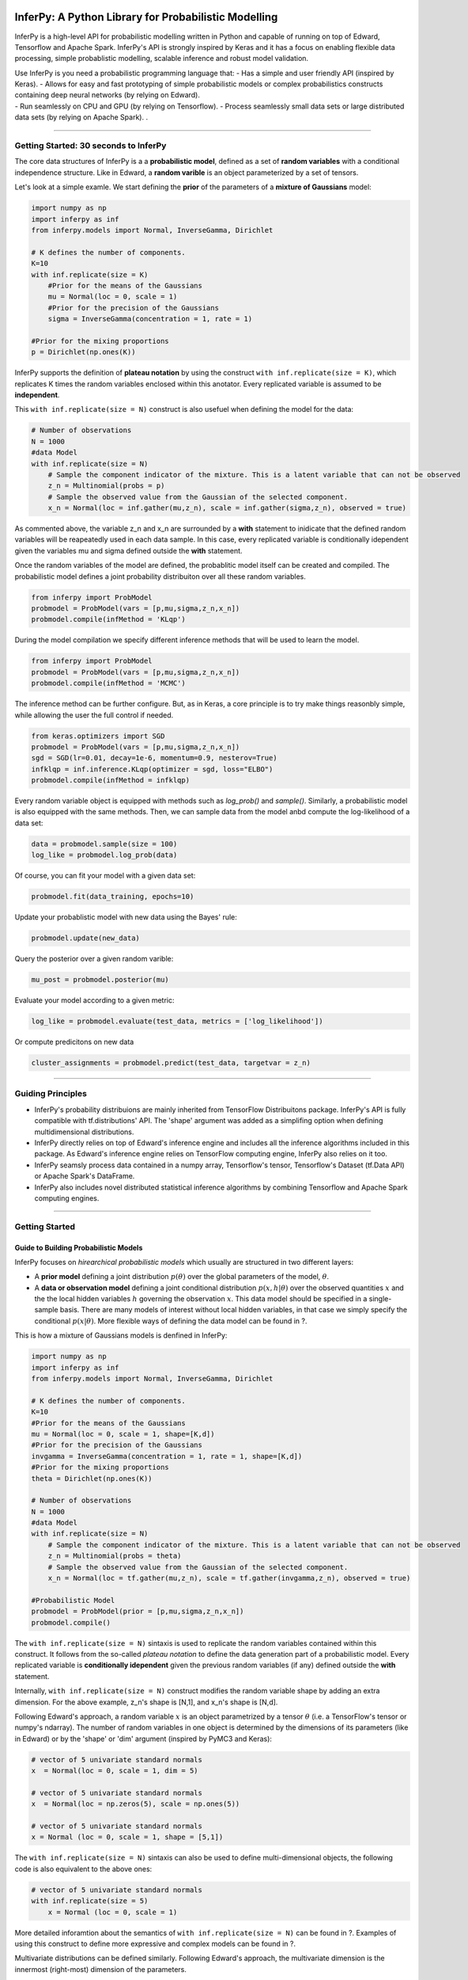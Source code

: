 InferPy: A Python Library for Probabilistic Modelling
=====================================================

InferPy is a high-level API for probabilistic modelling written in
Python and capable of running on top of Edward, Tensorflow and Apache
Spark. InferPy's API is strongly inspired by Keras and it has a focus on
enabling flexible data processing, simple probablistic modelling,
scalable inference and robust model validation.

| Use InferPy is you need a probabilistic programming language that: -
  Has a simple and user friendly API (inspired by Keras). - Allows for
  easy and fast prototyping of simple probabilistic models or complex
  probabilistics constructs containing deep neural networks (by relying
  on Edward).
| - Run seamlessly on CPU and GPU (by relying on Tensorflow). - Process
  seamlessly small data sets or large distributed data sets (by relying
  on Apache Spark). .

--------------

Getting Started: 30 seconds to InferPy
--------------------------------------

The core data structures of InferPy is a a **probabilistic model**,
defined as a set of **random variables** with a conditional independence
structure. Like in Edward, a **random varible** is an object
parameterized by a set of tensors.

Let's look at a simple examle. We start defining the **prior** of the
parameters of a **mixture of Gaussians** model:

.. code:: python

    import numpy as np
    import inferpy as inf
    from inferpy.models import Normal, InverseGamma, Dirichlet

    # K defines the number of components. 
    K=10
    with inf.replicate(size = K)
        #Prior for the means of the Gaussians 
        mu = Normal(loc = 0, scale = 1)
        #Prior for the precision of the Gaussians 
        sigma = InverseGamma(concentration = 1, rate = 1)
        
    #Prior for the mixing proportions
    p = Dirichlet(np.ones(K))

InferPy supports the definition of **plateau notation** by using the
construct ``with inf.replicate(size = K)``, which replicates K times the
random variables enclosed within this anotator. Every replicated
variable is assumed to be **independent**.

This ``with inf.replicate(size = N)`` construct is also usefuel when
defining the model for the data:

.. code:: python

    # Number of observations
    N = 1000
    #data Model
    with inf.replicate(size = N)
        # Sample the component indicator of the mixture. This is a latent variable that can not be observed
        z_n = Multinomial(probs = p)
        # Sample the observed value from the Gaussian of the selected component.  
        x_n = Normal(loc = inf.gather(mu,z_n), scale = inf.gather(sigma,z_n), observed = true)

As commented above, the variable z\_n and x\_n are surrounded by a
**with** statement to inidicate that the defined random variables will
be reapeatedly used in each data sample. In this case, every replicated
variable is conditionally idependent given the variables mu and sigma
defined outside the **with** statement.

Once the random variables of the model are defined, the probablitic
model itself can be created and compiled. The probabilistic model
defines a joint probability distribuiton over all these random
variables.

.. code:: python

    from inferpy import ProbModel
    probmodel = ProbModel(vars = [p,mu,sigma,z_n,x_n]) 
    probmodel.compile(infMethod = 'KLqp')

During the model compilation we specify different inference methods that
will be used to learn the model.

.. code:: python

    from inferpy import ProbModel
    probmodel = ProbModel(vars = [p,mu,sigma,z_n,x_n]) 
    probmodel.compile(infMethod = 'MCMC')

The inference method can be further configure. But, as in Keras, a core
principle is to try make things reasonbly simple, while allowing the
user the full control if needed.

.. code:: python

    from keras.optimizers import SGD
    probmodel = ProbModel(vars = [p,mu,sigma,z_n,x_n]) 
    sgd = SGD(lr=0.01, decay=1e-6, momentum=0.9, nesterov=True)
    infklqp = inf.inference.KLqp(optimizer = sgd, loss="ELBO")
    probmodel.compile(infMethod = infklqp)

Every random variable object is equipped with methods such as
*log\_prob()* and *sample()*. Similarly, a probabilistic model is also
equipped with the same methods. Then, we can sample data from the model
anbd compute the log-likelihood of a data set:

.. code:: python

    data = probmodel.sample(size = 100)
    log_like = probmodel.log_prob(data)

Of course, you can fit your model with a given data set:

.. code:: python

    probmodel.fit(data_training, epochs=10)

Update your probablistic model with new data using the Bayes' rule:

.. code:: python

    probmodel.update(new_data)

Query the posterior over a given random varible:

.. code:: python

    mu_post = probmodel.posterior(mu)

Evaluate your model according to a given metric:

.. code:: python

    log_like = probmodel.evaluate(test_data, metrics = ['log_likelihood'])

Or compute predicitons on new data

.. code:: python

    cluster_assignments = probmodel.predict(test_data, targetvar = z_n)

--------------

Guiding Principles
------------------

-  InferPy's probability distribuions are mainly inherited from
   TensorFlow Distribuitons package. InferPy's API is fully compatible
   with tf.distributions' API. The 'shape' argument was added as a
   simplifing option when defining multidimensional distributions.
-  InferPy directly relies on top of Edward's inference engine and
   includes all the inference algorithms included in this package. As
   Edward's inference engine relies on TensorFlow computing engine,
   InferPy also relies on it too.
-  InferPy seamsly process data contained in a numpy array, Tensorflow's
   tensor, Tensorflow's Dataset (tf.Data API) or Apache Spark's
   DataFrame.
-  InferPy also includes novel distributed statistical inference
   algorithms by combining Tensorflow and Apache Spark computing
   engines.

--------------

Getting Started
---------------

Guide to Building Probabilistic Models
~~~~~~~~~~~~~~~~~~~~~~~~~~~~~~~~~~~~~~

InferPy focuses on *hirearchical probabilistic models* which usually are
structured in two different layers:

-  A **prior model** defining a joint distribution :math:`p(\theta)`
   over the global parameters of the model, :math:`\theta`.
-  A **data or observation model** defining a joint conditional
   distribution :math:`p(x,h|\theta)` over the observed quantities
   :math:`x` and the the local hidden variables :math:`h` governing the
   observation :math:`x`. This data model should be specified in a
   single-sample basis. There are many models of interest without local
   hidden variables, in that case we simply specify the conditional
   :math:`p(x|\theta)`. More flexible ways of defining the data model
   can be found in ?.

This is how a mixture of Gaussians models is denfined in InferPy:

.. code:: python

    import numpy as np
    import inferpy as inf
    from inferpy.models import Normal, InverseGamma, Dirichlet

    # K defines the number of components. 
    K=10
    #Prior for the means of the Gaussians 
    mu = Normal(loc = 0, scale = 1, shape=[K,d])
    #Prior for the precision of the Gaussians 
    invgamma = InverseGamma(concentration = 1, rate = 1, shape=[K,d])
    #Prior for the mixing proportions
    theta = Dirichlet(np.ones(K))

    # Number of observations
    N = 1000
    #data Model
    with inf.replicate(size = N)
        # Sample the component indicator of the mixture. This is a latent variable that can not be observed
        z_n = Multinomial(probs = theta)
        # Sample the observed value from the Gaussian of the selected component.  
        x_n = Normal(loc = tf.gather(mu,z_n), scale = tf.gather(invgamma,z_n), observed = true)

    #Probabilistic Model
    probmodel = ProbModel(prior = [p,mu,sigma,z_n,x_n]) 
    probmodel.compile()

The ``with inf.replicate(size = N)`` sintaxis is used to replicate the
random variables contained within this construct. It follows from the
so-called *plateau notation* to define the data generation part of a
probabilistic model. Every replicated variable is **conditionally
idependent** given the previous random variables (if any) defined
outside the **with** statement.

Internally, ``with inf.replicate(size = N)`` construct modifies the
random variable shape by adding an extra dimension. For the above
example, z\_n's shape is [N,1], and x\_n's shape is [N,d].

Following Edward's approach, a random variable :math:`x` is an object
parametrized by a tensor :math:`\theta` (i.e. a TensorFlow's tensor or
numpy's ndarray). The number of random variables in one object is
determined by the dimensions of its parameters (like in Edward) or by
the 'shape' or 'dim' argument (inspired by PyMC3 and Keras):

.. code:: python

    # vector of 5 univariate standard normals
    x  = Normal(loc = 0, scale = 1, dim = 5) 

    # vector of 5 univariate standard normals
    x  = Normal(loc = np.zeros(5), scale = np.ones(5)) 

    # vector of 5 univariate standard normals
    x = Normal (loc = 0, scale = 1, shape = [5,1])

The ``with inf.replicate(size = N)`` sintaxis can also be used to define
multi-dimensional objects, the following code is also equivalent to the
above ones:

.. code:: python

    # vector of 5 univariate standard normals
    with inf.replicate(size = 5)
        x = Normal (loc = 0, scale = 1)

More detailed inforamtion about the semantics of
``with inf.replicate(size = N)`` can be found in ?. Examples of using
this construct to define more expressive and complex models can be found
in ?.

Multivariate distributions can be defined similarly. Following Edward's
approach, the multivariate dimension is the innermost (right-most)
dimension of the parameters.

.. code:: python

    # 2 x 3 matrix of K-dimensional multivariate normals
    x  = MultivariateNormal(loc = np.zeros([2,3,K]), scale = np.ones([2,3,K,K]), observed = true) 

    # 2 x 3 matrix of K-dimensional multivariate normals
    y = MultivariateNormal (loc = np.zeros(K), scale = np.ones([K,K]), shape = [2,3], observed = true)

The argument **observed = true** in the constructor of a random variable
is used to indicate whether a variable is observable or not.

A **probabilistic model** defines a joint distribution over observable
and non-observable variables, :math:`p(theta,mu,sigma,z_n, x_n)` for the
running example,

.. code:: python

    from inferpy import ProbModel
    probmodel = ProbModel(vars = [theta,mu,sigma,z_n,x_n]) 
    probmodel.compile()

The model must be **compiled** before it can be used.

Like any random variable object, a probabilistic model is equipped with
methods such as *log\_prob()* and *sample()*. Then, we can sample data
from the model anbd compute the log-likelihood of a data set:

.. code:: python

    data = probmodel.sample(size = 1000)
    log_like = probmodel.log_prob(data)

Folowing Edward's approach, a random variable :math:`x` is associated to
a tensor :math:`x^*` in the computational graph handled by TensorFlow,
where the computations takes place. This tensor :math:`x^*` contains the
samples of the random variable :math:`x`, i.e.
:math:`x^*\sim p(x|\theta)`. In this way, random variables can be
involved in expressive deterministic operations. For example, the
following piece of code corresponds to a zero inflated linear regression
model

.. code:: python


    #Prior
    w = Normal(0, 1, dim=d)
    w0 = Normal(0, 1)
    p = Beta(1,1)

    #Likelihood model
    with inf.replicate(size = 1000):
        x = Normal(0,1000, dim=d, observed = true)
        h = Binomial(p)
        y0 = Normal(w0 + inf.matmul(x,w, transpose_b = true), 1),
        y1 = Delta(0.0)
        y = Deterministic(h*y0 + (1-h)*y1, observed = true)

    probmodel = ProbModel(vars = [w,w0,p,x,h,y0,y1,y]) 
    probmodel.compile()
    data = probmodel.sample(size = 1000)
    probmodel.fit(data)

A special case, it is the inclusion of deep neural networks within our
probabilistic model to capture complex non-linear dependencies between
the random variables. This is extensively treated in the the Guide to
Bayesian Deep Learning.

Finally, a probablistic model have the following methods:

-  ``probmodel.summary()``: prints a summary representation of the
   model.
-  ``probmodel.get_config()``: returns a dictionary containing the
   configuration of the model. The model can be reinstantiated from its
   config via:

.. code:: python

    config = probmodel.get_config()
    probmodel = ProbModel.from_config(config)

-  ``model.to_json()``: returns a representation of the model as a JSON
   string. Note that the representation does not include the weights,
   only the architecture. You can reinstantiate the same model (with
   reinitialized weights) from the JSON string via: \`\`\`python from
   models import model\_from\_json

json\_string = model.to\_json() model = model\_from\_json(json\_string)
\`\`\`

--------------

Guide to Approximate Inference in Probabilistic Models
------------------------------------------------------

The API defines the set of algorithms and methods used to perform
inference in a probabilistic model :math:`p(x,z,\theta)` (where
:math:`x` are the observations, :math:`z` the local hidden variibles,
and :math:`\theta` the global parameters of the model). More precisely,
the inference problem reduces to compute the posterior probability over
the latent variables given a data sample
$p(z,:raw-latex:`\theta`\|x\_{train}), because by looking at these
posteriors we can uncover the hidden structure in the data. For the
running example, :math:`p(mu|x_{train})` tells us where the centroids of
the data are, while :math:`p(z_n|x_{train})` shows us to which centroid
every data point belongs to.

InferPy inherits Edward's approach an consider approximate inference
solutions,

.. math::  q(z,\theta) \approx p(z,\theta | x_{train})

,

in which the task is to approximate the posterior
:math:`p(z,\theta | x_{train})` using a family of distributions,
:math:`q(z,\theta; \labmda)`, indexed by a parameter vector
:math:`\lambda`.

A probabilistic model in InferPy should be compiled before we can access
these posteriors,

.. code:: python

     probmodel = ProbModel(vars = [theta,mu,sigma,z_n, x_n]) 
     probmodel.compile(infMethod = 'KLqp')   
     model.fit(x_train)
     posterior_mu = probmodel.posterior(mu)

The compilation process allows to choose the inference algorithm through
the 'infMethod' argument. In the above example we use 'Klqp'. Other
inference algorithms include: 'NUTS', 'MCMC', 'KLpq', etc. Look at ? for
a detailed description of the available inference algorithms.

Following InferPy guiding principles, users can further configure the
inference algorithm.

First, they can define they family 'Q' of approximating distributions,

.. code:: python

     probmodel = ProbModel(vars = [theta,mu,sigma,z_n,x_n]) 
     
     q_z_n = inf.inference.Q.Multinomial(bind = z_n, initializer='random_unifrom')
     q_mu = inf.inference.Q.PointMass(bind = mu, initializer='random_unifrom')
     q_sigma = inf.inference.Q.PointMass(bind = sigma, initializer='ones')
     
     probmodel.compile(infMethod = 'KLqp', Q = [q_mu, q_sigma, q_z_n])
     model.fit(x_train)
     posterior_mu = probmodel.posterior(mu)

By default, the posterior **q** belongs to the same distribution family
than **p** , but in the above example we show how we can change that
(e.g. we set the posterior over **mu** to obtain a point mass estimate
instead of the Gaussian approximation used by default). We can also
configure how these **q's** are initialized using any of the Keras's
initializers.

Inspired by Keras semantics, we can furhter configure the inference
algorithm,

.. code:: python

     probmodel = ProbModel(vars = [theta,mu,sigma,z_n,x_n]) 
     
     q_z_n = inf.inference.Q.Multinomial(bind = z_n, initializer='random_unifrom')
     q_mu = inf.inference.Q.PointMass(bind = mu, initializer='random_unifrom')
     q_sigma = inf.inference.Q.PointMass(bind = sigma, initializer='ones')
     
     sgd = keras.optimizers.SGD(lr=0.01, momentum=0.9, nesterov=True)
     infkl_qp = inf.inference.KLqp(Q = [q_mu, q_sigma, q_z_n], optimizer = sgd, loss="ELBO")
     probmodel.compile(infMethod = infkl_qp)

     model.fit(x_train)
     posterior_mu = probmodel.posterior(mu)

Have a look at Inference Zoo to explore other configuration options.

In the last part of this guide, we highlight that InferPy directly
builds on top of Edward's compositionality idea to design complex
infererence algorithms.

.. code:: python

     probmodel = ProbModel(vars = [theta,mu,sigma,z_n,x_n]) 
     
     q_z_n = inf.inference.Q.Multinomial(bind = z_n, initializer='random_unifrom')
     q_mu = inf.inference.Q.PointMass(bind = mu, initializer='random_unifrom')
     q_sigma = inf.inference.Q.PointMass(bind = sigma, initializer='ones')
     
     infkl_qp = inf.inference.KLqp(Q = [q_z_n], optimizer = 'sgd', innerIter = 10)
     infMAP = inf.inference.MAP(Q = [q_mu, q_sigma], optimizer = 'sgd')

     probmodel.compile(infMethod = [infkl_qp,infMAP])
     
     model.fit(x_train)
     posterior_mu = probmodel.posterior(mu)

With the above sintaxis, we perform a variational EM algorithm, where
the E step is repeated 10 times for every MAP step.

More flexibility is also available by defining how each mini-batch is
processed by the inference algorithm. The following piece of code is
equivalent to the above one,

.. code:: python

     probmodel = ProbModel(vars = [theta,mu,sigma,z_n,x_n]) 

     q_z_n = inf.inference.Q.Multinomial(bind = z_n, initializer='random_unifrom')
     q_mu = inf.inference.Q.PointMass(bind = mu, initializer='random_unifrom')
     q_sigma = inf.inference.Q.PointMass(bind = sigma, initializer='ones')
     
     infkl_qp = inf.inference.KLqp(Q = [q_z_n])
     infMAP = inf.inference.MAP(Q = [q_mu, q_sigma])

     emAlg = lambda (infMethod, dataBatch):
        for _ in range(10)
            infMethod[0].update(data = dataBatch)
        
        infMethod[1].update(data = dataBatch)
        return 
     
     probmodel.compile(infMethod = [infkl_qp,infMAP], ingAlg = emAlg)
     
     model.fit(x_train, EPOCHS = 10)
     posterior_mu = probmodel.posterior(mu)

Have a look again at Inference Zoo to explore other complex
compositional options.

--------------

Guide to Bayesian Deep Learning
-------------------------------

InferPy inherits Edward's approach for representing probabilistic models
as (stochastic) computational graphs. As describe above, a random
variable :math:`x` is associated to a tensor :math:`x^*` in the
computational graph handled by TensorFlow, where the computations takes
place. This tensor :math:`x^*` contains the samples of the random
variable :math:`x`, i.e. :math:`x^* \sim p(x|\theta)`. In this way,
random variables can be involved in complex deterministic operations
containing deep neural networks, math operations and another libraries
compatible with Tensorflow (such as Keras).

Bayesian deep learning or deep probabilistic programming enbraces the
idea of employing deep neural networks within a probabilistic model in
order to capture complex non-linear dependencies between variables.

InferPy's API gives support to this powerful and flexible modelling
framework. Let us start by showing how a variational autoencoder over
binary data can be defined by mixing Keras and InferPy code.

.. code:: python

    from keras.models import Sequential
    from keras.layers import Dense, Activation

    M = 1000
    dim_z = 10
    dim_x = 100

    #Define the decoder network
    input_z  = keras.layers.Input(input_dim = dim_z)
    layer = keras.layers.Dense(256, activation = 'relu')(input_z)
    output_x = keras.layers.Dense(dim_x)(layer)
    decoder_nn = keras.models.Model(inputs = input, outputs = output_x)

    #define the generative model
    with inf.replicate(size = N)
     z = Normal(0,1, dim = dim_z)
     x = Bernoulli(logits = decoder_nn(z.value()), observed = true)

    #define the encoder network
    input_x  = keras.layers.Input(input_dim = d_x)
    layer = keras.layers.Dense(256, activation = 'relu')(input_x)
    output_loc = keras.layers.Dense(dim_z)(layer)
    output_scale = keras.layers.Dense(dim_z, activation = 'softplus')(layer)
    encoder_loc = keras.models.Model(inputs = input, outputs = output_mu)
    encoder_scale = keras.models.Model(inputs = input, outputs = output_scale)

    #define the Q distribution
    q_z = Normal(loc = encoder_loc(x.value()), scale = encoder_scale(x.value()))

    #compile and fit the model with training data
    probmodel.compile(infMethod = 'KLqp', Q = {z : q_z})
    probmodel.fit(x_train)

    #extract the hidden representation from a set of observations
    hidden_encoding = probmodel.predict(x_pred, targetvar = z)

In this case, the parameters of the encoder and decoder neural networks
are automatically managed by Keras. These parameters are them treated as
model parameters and not exposed to the user. In consequence, we can not
be Bayesian about them by defining specific prior distributions. In this
example (?) , we show how we can avoid that by introducing extra
complexity in the code.

Other examples of probabilisitc models using deep neural networks are: -
Bayesian Neural Networks - Mixture Density Networks - ...

We can also define a Keras model whose input is an observation and its
output its the expected value of the posterior over the hidden
variables, :math:`E[p(z|x)]`, by using the method 'toKeras', as a way to
create more expressive models.

.. code:: python

    from keras.layers import Conv2D, MaxPooling2D, Flatten
    from keras.layers import Input, LSTM, Embedding, Dense
    from keras.models import Model, Sequential

    #We define a Keras' model whose input is data sample 'x' and the output is the encoded vector E[p(z|x)]
    variational_econder_keras = probmodel.toKeras(targetvar = z)

    vision_model = Sequential()
    vision_model.add(Conv2D(64, (3, 3), activation='relu', padding='same'))
    vision_model.add(Conv2D(64, (3, 3), activation='relu'))
    vision_model.add(MaxPooling2D((2, 2)))
    vision_model.add(Flatten())

    # Now let's get a tensor with the output of our vision model:
    encoded_image = vision_model(input_x)

    # Let's concatenate the vae vector and the convolutional image vector:
    merged = keras.layers.concatenate([variational_econder_keras, encoded_image])

    # And let's train a logistic regression over 100 categories on top:
    output = Dense(100, activation='softmax')(merged)

    # This is our final model:
    classifier = Model(inputs=[input_x], outputs=output)

    # The next stage would be training this model on actual data.

+------+
| ##   |
| Guid |
| e    |
| to   |
| Vali |
| dati |
| on   |
| of   |
| Prob |
| abil |
| isti |
| c    |
| Mode |
| ls   |
+------+
| Mode |
| l    |
| vali |
| dati |
| on   |
| try  |
| to   |
| asse |
| ss   |
| how  |
| faif |
| hful |
| ly   |
| the  |
| infe |
| rere |
| d    |
| prob |
| abil |
| isti |
| c    |
| mode |
| l    |
| repr |
| esen |
| ts   |
| and  |
| expl |
| ain  |
| the  |
| obse |
| rved |
| data |
| .    |
+------+
| The  |
| main |
| tool |
| for  |
| mode |
| l    |
| vali |
| dati |
| on   |
| cons |
| ists |
| on   |
| anal |
| yzin |
| g    |
| the  |
| post |
| erio |
| r    |
| pred |
| icti |
| ve   |
| dist |
| ribu |
| tion |
| ,    |
+------+
| .. m |
| ath: |
| :  p |
| (y_{ |
| test |
| }, x |
| _{te |
| st}| |
| y_{t |
| rain |
| }, x |
| _{tr |
| ain} |
| ) =  |
| \int |
|  p(y |
| _{te |
| st}, |
|  x_{ |
| test |
| }|z, |
| \the |
| ta)p |
| (z,\ |
| thet |
| a|y_ |
| {tra |
| in}, |
|  x_{ |
| trai |
| n})  |
| dzd\ |
| thet |
| a    |
|      |
| .    |
+------+
| This |
| post |
| erio |
| r    |
| pred |
| icti |
| ve   |
| dist |
| ribu |
| tion |
| can  |
| be   |
| used |
| to   |
| meas |
| ure  |
| how  |
| well |
| the  |
| mode |
| l    |
| fits |
| an   |
| inde |
| pend |
| ent  |
| data |
| set  |
| usin |
| g    |
| the  |
| test |
| marg |
| inal |
| log- |
| like |
| liho |
| od,  |
| :mat |
| h:`\ |
| ln p |
| (y_{ |
| test |
| }, x |
| _{te |
| st}| |
| y_{t |
| rain |
| }, x |
| _{tr |
| ain} |
| )`,  |
+------+
| ``py |
| thon |
|  log |
| _lik |
| e =  |
| prob |
| mode |
| l.ev |
| alua |
| te(t |
| est_ |
| data |
| , me |
| tric |
| s =  |
| ['lo |
| g_li |
| keli |
| hood |
| '])` |
| `    |
+------+
| In   |
| othe |
| r    |
| case |
| s,   |
| we   |
| may  |
| need |
| to   |
| eval |
| ute  |
| the  |
| pred |
| icti |
| ve   |
| capa |
| city |
| of   |
| the  |
| mode |
| l    |
| with |
| resp |
| ect  |
| to   |
| some |
| targ |
| et   |
| vari |
| able |
| :mat |
| h:`y |
| `,   |
+------+
| .. m |
| ath: |
| :  p |
| (y_{ |
| test |
| }|x_ |
| {tes |
| t},  |
| y_{t |
| rain |
| }, x |
| _{tr |
| ain} |
| ) =  |
| \int |
|  p(y |
| _{te |
| st}| |
| x_{t |
| est} |
| ,z,\ |
| thet |
| a)p( |
| z,\t |
| heta |
| |y_{ |
| trai |
| n},  |
| x_{t |
| rain |
| }) d |
| zd\t |
| heta |
|      |
|      |
| ,    |
+------+
| So   |
| the  |
| metr |
| ics  |
| can  |
| be   |
| comp |
| uted |
| with |
| resp |
| ect  |
| to   |
| this |
| targ |
| et   |
| vari |
| able |
| by   |
| usin |
| g    |
| the  |
| 'tar |
| getv |
| ar'  |
| argu |
| ment |
| ,    |
+------+
| ``py |
| thon |
|  log |
| _lik |
| e, a |
| ccur |
| acy, |
|  mse |
|  = p |
| robm |
| odel |
| .eva |
| luat |
| e(te |
| st_d |
| ata, |
|  tar |
| getv |
| ar = |
|  y,  |
| metr |
| ics  |
| = [' |
| log_ |
| like |
| liho |
| od', |
|  'ac |
| cura |
| cy', |
|  'ms |
| e']) |
| ``   |
| So,  |
| the  |
| log- |
| like |
| liho |
| od   |
| metr |
| ic   |
| as   |
| well |
| as   |
| the  |
| accu |
| racy |
| and  |
| the  |
| mean |
| squa |
| re   |
| erro |
| r    |
| metr |
| ic   |
| are  |
| comp |
| uted |
| by   |
| usin |
| g    |
| the  |
| pred |
| icti |
| ve   |
| post |
| erio |
| r    |
| :mat |
| h:`p |
| (y_{ |
| test |
| }|x_ |
| {tes |
| t},  |
| y_{t |
| rain |
| }, x |
| _{tr |
| ain} |
| )`.  |
+------+
| Cust |
| om   |
| eval |
| uati |
| on   |
| metr |
| ics  |
| can  |
| also |
| be   |
| defi |
| ned, |
+------+
| \`\` |
| \`py |
| thon |
| def  |
| mean |
| \_ab |
| solu |
| te\_ |
| erro |
| r(po |
| ster |
| ior, |
| obse |
| rvat |
| ions |
| ,    |
| weig |
| hts= |
| None |
| ):   |
| pred |
| icti |
| ons  |
| =    |
| tf.m |
| ap\_ |
| fn(l |
| ambd |
| a    |
| x :  |
| x.ge |
| tMea |
| n(), |
| post |
| erio |
| r)   |
|      |
|  ret |
| urn  |
| tf.m |
| etri |
| cs.m |
| ean\ |
| _abs |
| olut |
| e\_e |
| rror |
| (obs |
| erva |
| tion |
| s,   |
| pred |
| icti |
| ons, |
| weig |
| hts) |
+------+
| mse, |
| mae  |
| =    |
| prob |
| mode |
| l.ev |
| alua |
| te(t |
| est\ |
| _dat |
| a,   |
| targ |
| etva |
| r    |
| = y, |
| metr |
| ics  |
| =    |
| ['ms |
| e',  |
| mean |
| \_ab |
| solu |
| te\_ |
| erro |
| r])  |
| \`\` |
| \`   |
+------+

Guide to Data Handling
----------------------

.. code:: python

    import numpy as np
    import inferpy as inf
    from inferpy.models import Normal, InverseGamma, Dirichlet

    #We first define the probabilistic model 
    with inf.ProbModel() as mixture_model:
        # K defines the number of components. 
        K=10
        #Prior for the means of the Gaussians 
        mu = Normal(loc = 0, scale = 1, shape=[K,d])
        #Prior for the precision of the Gaussians 
        invgamma = InverseGamma(concentration = 1, rate = 1, shape=[K,d])
        #Prior for the mixing proportions
        theta = Dirichlet(np.ones(K))

        # Number of observations
        N = 1000
        #data Model
        with inf.replicate(size = N, batch_size = 100)
            # Sample the component indicator of the mixture. This is a latent variable that can not be observed
            z_n = Multinomial(probs = theta)
            # Sample the observed value from the Gaussian of the selected component.  
            x_n = Normal(loc = tf.gather(mu,z_n), scale = tf.gather(invgamma,z_n), observed = true)

    #compile the probabilistic model
    mixture_model.compile(infAlg = 'klqp')

    #fit the model with data
    mixture_model.fit(data)

--------------

Probabilistic Model Zoo
=======================

Bayesian Linear Regression
--------------------------

.. code:: python

    # Shape = [1,d]
    w = Normal(0, 1, dim=d)
    # Shape = [1,1]
    w0 = Normal(0, 1)

    with inf.replicate(size = N):
        # Shape = [N,d]
        x = Normal(0,1, dim=d, observed = true)
        # Shape = [1,1] + [N,d]@[d,1] = [1,1] + [N,1] = [N,1] (by broadcasting)
        y = Normal(w0 + tf.matmul(x,w, transpose_b = true ), 1, observed = true)

    model = ProbModel(vars = [w0,w,x,y]) 

    data = model.sample(size=N)

    log_prob = model.log_prob(sample)

    model.compile(infMethod = 'KLqp')

    model.fit(data)

    print(probmodel.posterior([w0,w]))

--------------

Zero Inflated Linear Regression
-------------------------------

.. code:: python

    # Shape = [1,d]
    w = Normal(0, 1, dim=d)
    # Shape = [1,1]
    w0 = Normal(0, 1)

    # Shape = [1,1]
    p = Beta(1,1)

    with inf.replicate(size = N):
        # Shape [N,d]
        x = Normal(0,1000, dim=d, observed = true)
        # Shape [N,1]
        h = Binomial(p)
        # Shape [1,1] + [N,d]@[d,1] = [1,1] + [N,1] = [N,1] (by broadcasting)
        y0 = Normal(w0 + inf.matmul(x,w, transpose_b = true ), 1),
        # Shape [N,1]
        y1 = Delta(0.0)
        # Shape [N,1]*[N,1] + [N,1]*[N,1] = [N,1]
        y = Deterministic(h*y0 + (1-h)*y1, observed = true)

    model = ProbModel(vars = [w0,w,p,x,h,y0,y1,y]) 

    data = model.sample(size=N)

    log_prob = model.log_prob(sample)

    model.compile(infMethod = 'KLqp')

    model.fit(data)

    print(probmodel.posterior([w0,w]))

--------------

Bayesian Logistic Regression
----------------------------

.. code:: python

    # Shape = [1,d]
    w = Normal(0, 1, dim=d)
    # Shape = [1,1]
    w0 = Normal(0, 1)

    with inf.replicate(size = N):
        # Shape = [N,d]
        x = Normal(0,1, dim=d, observed = true)
        # Shape = [1,1] + [N,d]@[d,1] = [1,1] + [N,1] = [N,1] (by broadcasting)
        y = Binomial(logits = w0 + tf.matmul(x,w, transpose_b = true), observed = true)

    model = ProbModel(vars = [w0,w,x,y]) 

    data = model.sample(size=N)

    log_prob = model.log_prob(sample)

    model.compile(infMethod = 'KLqp')

    model.fit(data)

    print(probmodel.posterior([w0,w]))

--------------

Bayesian Multinomial Logistic Regression
----------------------------------------

.. code:: python

    # Number of classes
    K=10

    with inf.replicate(size = K):
        # Shape = [K,d]
        w = Normal(0, 1, dim=d)
        # Shape = [K,1]
        w0 = Normal(0, 1])

    with inf.replicate(size = N):
        # Shape = [N,d]
        x = Normal(0,1, dim=d, observed = true)
        # Shape = [1,K] + [N,d]@[d,K] = [1,K] + [N,K] = [N,K] (by broadcasting)
        y = Multinmial(logits = tf.transpose(w0) + tf.matmul(x,w, transpose_b = true), observed = true)

    model = ProbModel(vars = [w0,w,x,y]) 

    data = model.sample(size=N)

    log_prob = model.log_prob(sample)

    model.compile(infMethod = 'KLqp')

    model.fit(data)

    print(probmodel.posterior([w0,w]))

--------------

Mixture of Gaussians
--------------------

.. figure:: https://github.com/amidst/InferPy/blob/master/docs/_static/imgs/MoG.png
   :alt: Mixture of Gaussians

   Mixture of Gaussians

Version A

.. code:: python

    d=3
    K=10
    N=1000
    #Prior
    with inf.replicate(size = K):
        #Shape [K,d]
        mu = Normal(loc = 0, scale =1, dim=d)
        #Shape [K,d]
        sigma = InverseGamma(concentration = 1, rate = 1, dim=d)

    # Shape [1,K]
    p = Dirichlet(np.ones(K))

    #Data Model
    with inf.replicate(size = N):
        # Shape [N,1]
        z_n = Multinomial(probs = p)
        # Shape [N,d]
        x_n = Normal(loc = tf.gather(mu,z_n), scale = tf.gather(sigma,z_n), observed = true)
        
    model = ProbModel(vars = [p,mu,sigma,z_n, x_n]) 

    data = model.sample(size=N)

    log_prob = model.log_prob(sample)

    model.compile(infMethod = 'KLqp')

    model.fit(data)

    print(probmodel.posterior([mu,sigma]))

Version B

.. code:: python

    d=3
    K=10
    N=1000
    #Prior
    mu = Normal(loc = 0, scale =1, shape = [K,d])
    sigma = InverseGamma(concentration = 1, rate = 1, shape = [K,d])

    # Shape [1,K]
    p = Dirichlet(np.ones(K))

    #Data Model
    z_n = Multinomial(probs = p, shape = [N,1])
    # Shape [N,d]
    x_n = Normal(loc = tf.gather(mu,z_n), scale = tf.gather(sigma,z_n), observed = true)
        
    probmodel = ProbModel(vars = [p,mu,sigma,z_n, x_n]) 

    data = probmodel.sample(size=N)

    log_prob = probmodel.log_prob(sample)

    probmodel.compile(infMethod = 'KLqp')

    probmodel.fit(data)

    print(probmodel.posterior([mu,sigma]))

--------------

Linear Factor Model (PCA)
-------------------------

.. figure:: https://github.com/amidst/InferPy/blob/master/docs/_static/imgs/LinearFactor.png
   :alt: Linear Factor Model

   Linear Factor Model

.. code:: python

    K = 5
    d = 10
    N=200

    with inf.replicate(size = K)
        # Shape [K,d]
        mu = Normal(0,1, dim = d)

    # Shape [1,d]
    mu0 = Normal(0,1, dim = d)

    sigma = 1.0

    with inf.replicate(size = N):
        # Shape [N,K]
        w_n = Normal(0,1, dim = K)
        # inf.matmul(w_n,mu) has shape [N,K] x [K,d] = [N,d] by broadcasting mu. 
        # Shape [1,d] + [N,d] = [N,d] by broadcasting mu0
        x = Normal(mu0 + inf.matmul(w,mu), sigma, observed = true)

    probmodel = ProbModel([mu,mu0,w_n,x]) 

    data = probmodel.sample(size=N)

    log_prob = probmodel.log_prob(sample)

    probmodel.compile(infMethod = 'KLqp')

    probmodel.fit(data)

    print(probmodel.posterior([mu,mu0]))

--------------

PCA with ARD Prior (PCA)
------------------------

.. code:: python

    K = 5
    d = 10
    N=200

    with inf.replicate(size = K)
        # Shape [K,d]
        alpha = InverseGamma(1,1, dim = d)
        # Shape [K,d]
        mu = Normal(0,1, dim = d)

    # Shape [1,d]
    mu0 = Normal(0,1, dim = d)

    # Shape [1,1]
    sigma = InverseGamma(1,1, dim = 1)

    with inf.replicate(size = N):
        # Shape [N,K]
        w_n = Normal(0,1, dim = K)
        # inf.matmul(w_n,mu) has shape [N,K] x [K,d] = [N,d] by broadcasting mu. 
        # Shape [1,d] + [N,d] = [N,d] by broadcasting mu0
        x = Normal(mu0 + inf.matmul(w,mu), sigma, observed = true)

    probmodel = ProbModel([alpha,mu,mu0,sigma,w_n,x]) 

    data = probmodel.sample(size=N)

    log_prob = probmodel.log_prob(sample)

    probmodel.compile(infMethod = 'KLqp')

    probmodel.fit(data)

    print(probmodel.posterior([alpha,mu,mu0,sigma]))

--------------

Mixed Membership Model
----------------------

.. figure:: https://github.com/amidst/InferPy/blob/master/docs/_static/imgs/LinearFactor.png
   :alt: Mixed Membership Model

   Mixed Membership Model

.. code:: python

    K = 5
    d = 10
    N=200
    M=50

    with inf.replicate(size = K)
        #Shape = [K,d]
        mu = Normal(0,1, dim = d)
        #Shape = [K,d]
        sigma = InverseGamma(1,1, dim = d)

    with inf.replicate(size = N):
        #Shape = [N,K]
        theta_n = Dirichlet(np.ones(K))
        with inf.replicate(size = M):
            # Shape [N*M,1]
            z_mn = Multinomial(theta_n)
            # Shape [N*M,d]
            x = Normal(tf.gather(mu,z_mn), tf.gather(sigma,z_mn), observed = true)

    probmodel = ProbModel([mu,sigma,theta_n,z_mn,x]) 

    data = probmodel.sample(size=N)

    log_prob = probmodel.log_prob(sample)

    probmodel.compile(infMethod = 'KLqp')

    probmodel.fit(data)

    print(probmodel.posterior([mu,sigma]))

--------------

Latent Dirichlet Allocation
---------------------------

.. code:: python

    K = 5 # Number of topics 
    d = 1000 # Size of vocabulary
    N=200 # Number of documents in the corpus
    M=50 # Number of words in each document

    with inf.replicate(size = K)
        #Shape = [K,d]
        dir = Dirichlet(np.ones(d)*0.1)

    with inf.replicate(size = N):
        #Shape = [N,K]
        theta_n = Dirichlet(np.ones(K))
        with inf.replicate(size = M):
            # Shape [N*M,1]
            z_mn = Multinomial(theta_n)
            # Shape [N*M,d]
            x = Multinomial(tf.gather(dir,z_mn), tf.gather(dir,z_mn), observed = true)

    probmodel = ProbModel([dir,theta_n,z_mn,x]) 

    data = probmodel.sample(size=N)

    log_prob = probmodel.log_prob(sample)

    probmodel.compile(infMethod = 'KLqp')

    probmodel.fit(data)

    print(probmodel.posterior(dir))

--------------

Matrix Factorization
--------------------

.. figure:: https://github.com/amidst/InferPy/blob/master/docs/_static/imgs/MatrixFactorization.png
   :alt: Matrix Factorization Model

   Matrix Factorization Model

Version A

.. code:: python

    N=200
    M=50
    K=5

    with inf.replicate(name = 'A', size = M)
        # Shape [M,K]
        gamma_m = Normal(0,1, dim = K)

    with inf.replicate(name = 'B', size = N):
        # Shape [N,K]
        w_n = Normal(0,1, dim = K)
        
    with inf.replicate(compound = ['A', 'B']):
        # x_mn has shape [N,K] x [K,M] = [N,M]
        x_nm = Normal(tf.matmul(w_n,gamma_m, transpose_b = true), 1, observed = true)


    probmodel = ProbModel([w_n,gamma_m,x_nm]) 

    data = probmodel.sample(size=N)

    log_prob = probmodel.log_prob(sample)

    probmodel.compile(infMethod = 'KLqp')

    probmodel.fit(data)

    print(probmodel.posterior([w_n,gamma_m]))

Version B

.. code:: python

    N=200
    M=50
    K=5

    # Shape [M,K]
    gamma_m = Normal(0,1, shape = [M,K])

    # Shape [N,K]
    w_n = Normal(0,1, shape = [N,K])
        
    # x_mn has shape [N,K] x [K,M] = [N,M]
    x_nm = Normal(tf.matmul(w_n,gamma_m, transpose_b = true), 1, observed = true)

    probmodel = ProbModel([w_n,gamma_m,x_nm]) 

    data = probmodel.sample(size=N)

    log_prob = probmodel.log_prob(sample)

    probmodel.compile(infMethod = 'KLqp')

    probmodel.fit(data)

    print(probmodel.posterior([w_n,gamma_m]))

--------------

Linear Mixed Effect Model
-------------------------

.. code:: python


    N = 1000 # number of observations
    n_s = 100 # number of students
    n_d = 10 # number of instructor
    n_dept = 10 # number of departments

    eta_s = Normal(0,1, dim = n_s)
    eta_d = Normal(0,1, dim = n_d)
    eta_dept = Normal(0,1, dim = n_dept)
    mu = Normal(0,1)
    mu_service = Normal(0,1)

    with inf.replicate( size = N):
        student = Multinomial(probs = np.rep(1,n_s)/n_s, observed = true)
        instructor = Multinomial(probs = np.rep(1,n_d)/n_d, observed = true)
        department = Multinomial(probs = np.rep(1,n_dept)/n_dept, observed = true)
        service = Binomial (probs = 0.5, observed = true)
        y = Normal (tf.gather(eta_s,student) 
                    + bs.gather(eta_d,instructor) 
                    + bs.gather(eta_dept,department) 
                    +  mu + mu_service*service, 1, observed = true)

    #vars = 'all' automatically add all previously created random variables
    probmodel = ProbModel(vars = 'all') 

    data = probmodel.sample(size=N)

    log_prob = probmodel.log_prob(sample)

    probmodel.compile(infMethod = 'KLqp')

    probmodel.fit(data)

    #When no argument is given to posterior, return all non-replicated random varibles
    print(probmodel.posterior())

--------------

Bayesian Neural Network Classifier
----------------------------------

.. code:: python

    d = 10   # number of features
    N = 1000 # number of observations

    def neural_network(x):
      h = tf.tanh(tf.matmul(x, W_0) + b_0)
      h = tf.tanh(tf.matmul(h, W_1) + b_1)
      h = tf.matmul(h, W_2) + b_2
      return tf.reshape(h, [-1])

    W_0 = Normal(0,1, shape = [d,10])
    W_1 = Normal(0,1, shape = [10,10])
    W_2 = Normal(0,1, shape = [10,1])

    b_0 = Normal(0,1, shape = [1,10])
    b_1 = Normal(0,1, shape = [1,10])
    b_2 = Normal(0,1, shape = [1,1])


    with inf.replicate(size = N):
        x = Normal(0,1, dim = d, observed = true)
        y = Bernoulli(logits=neural_network(x), observed = true)

    #vars = 'all' automatically add all previously created random variables
    probmodel = ProbModel(vars = 'all') 

    data = probmodel.sample(size=N)

    log_prob = probmodel.log_prob(sample)

    probmodel.compile(infMethod = 'KLqp')

    probmodel.fit(data)

    #When no argument is given to posterior, return all non-replicated random varibles
    print(probmodel.posterior())

--------------

Variational Autoencoder
-----------------------

.. code:: python

    from keras.models import Sequential
    from keras.layers import Dense, Activation

    M = 1000
    dim_z = 10
    dim_x = 100

    #Define the decoder network
    input_z  = keras.layers.Input(input_dim = dim_z)
    layer = keras.layers.Dense(256, activation = 'relu')(input_z)
    output_x = keras.layers.Dense(dim_x)(layer)
    decoder_nn = keras.models.Model(inputs = input, outputs = output_x)

    #define the generative model
    with inf.replicate(size = N)
     z = Normal(0,1, dim = dim_z)
     x = Bernoulli(logits = decoder_nn(z.value()), observed = true)

    #define the encoder network
    input_x  = keras.layers.Input(input_dim = d_x)
    layer = keras.layers.Dense(256, activation = 'relu')(input_x)
    output_loc = keras.layers.Dense(dim_z)(layer)
    output_scale = keras.layers.Dense(dim_z, activation = 'softplus')(layer)
    encoder_loc = keras.models.Model(inputs = input, outputs = output_mu)
    encoder_scale = keras.models.Model(inputs = input, outputs = output_scale)

    #define the Q distribution
    q_z = Normal(loc = encoder_loc(x.value()), scale = encoder_scale(x.value()))

    #compile and fit the model with training data
    probmodel.compile(infMethod = 'KLqp', Q = {z : q_z})
    probmodel.fit(x_train)

    #extract the hidden representation from a set of observations
    hidden_encoding = probmodel.predict(x_pred, targetvar = z)
